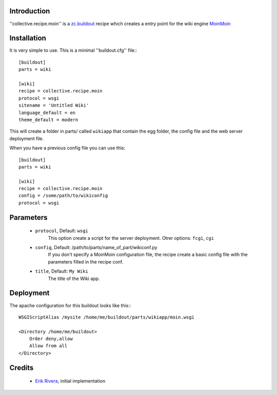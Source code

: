 Introduction
============

''collective.recipe.moin'' is a `zc.buildout`_ recipe which creates
a entry point for the wiki engine `MoinMoin`_

Installation
============

It is very simple to use. This is a minimal ''buildout.cfg'' file:::

    [buildout]
    parts = wiki

    [wiki]
    recipe = collective.recipe.moin
    protocol = wsgi
    sitename = 'Untitled Wiki'
    language_default = en
    theme_default = modern


This will create a folder in parts/ called ``wikiapp`` that contain the egg folder, the config file and the web server deployment file.

When you have a previous config file you can use this::

    [buildout]
    parts = wiki

    [wiki]
    recipe = collective.recipe.moin
    config = /some/path/to/wikiconfig
    protocol = wsgi

Parameters
==========

    * ``protocol``, Default: ``wsgi``
        This option create a script for the server deployment. Otrer options: ``fcgi``, ``cgi``
    * ``config``, Default: /path/to/parts/name_of_part/wikiconf.py
        If you don't specify a MoinMoin configuration file, the recipe create a basic config file with the parameters filled in the recipe conf.
    * ``title``, Default: ``My Wiki``
        The title of the Wiki app.

Deployment
==========

The apache configuration for this buildout looks like this:::

    WSGIScriptAlias /mysite /home/me/buildout/parts/wikiapp/moin.wsgi

    <Directory /home/me/buildout>
        Order deny,allow
        Allow from all
    </Directory>

Credits
=======

    * `Erik Rivera`_, initial implementation

.. _zc.buildout: http://pypi.python.org/pypi/zc.buildout
.. _MoinMoin: http://moinmo.in
.. _`Erik Rivera`: http://rivera.pro


